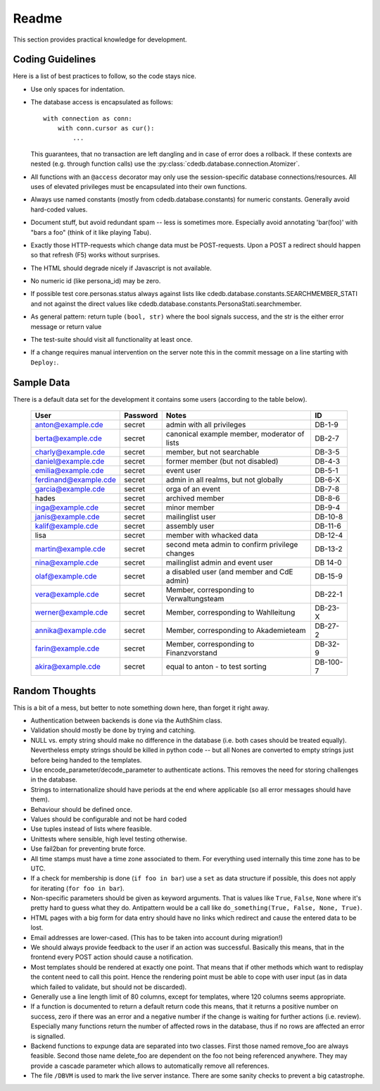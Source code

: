 Readme
======

This section provides practical knowledge for development.

Coding Guidelines
-----------------

Here is a list of best practices to follow, so the code stays nice.

* Use only spaces for indentation.
* The database access is encapsulated as follows::

    with connection as conn:
        with conn.cursor as cur():
            ...

  This guarantees, that no transaction are left dangling and in case of
  error does a rollback. If these contexts are nested (e.g. through function
  calls) use the :py:class:`cdedb.database.connection.Atomizer`.
* All functions with an ``@access`` decorator may only use the
  session-specific database connections/resources. All uses of elevated
  privileges must be encapsulated into their own functions.
* Always use named constants (mostly from cdedb.database.constants) for
  numeric constants. Generally avoid hard-coded values.
* Document stuff, but avoid redundant spam -- less is sometimes
  more. Especially avoid annotating 'bar(foo)' with "bars a foo" (think of
  it like playing Tabu).
* Exactly those HTTP-requests which change data must be POST-requests. Upon
  a POST a redirect should happen so that refresh (F5) works without
  surprises.
* The HTML should degrade nicely if Javascript is not available.
* No numeric id (like persona_id) may be zero.
* If possible test core.personas.status always against lists like
  cdedb.database.constants.SEARCHMEMBER_STATI and not against the direct
  values like cdedb.database.constants.PersonaStati.searchmember.
* As general pattern: return tuple ``(bool, str)`` where the bool signals
  success, and the str is the either error message or return value
* The test-suite should visit all functionality at least once.
* If a change requires manual intervention on the server note this in the
  commit message on a line starting with ``Deploy:``.

.. _sample-data:

Sample Data
-----------

There is a default data set for the development it contains some users
(according to the table below).

  ======================= ========== ================================================ =========
   User                    Password   Notes                                            ID
  ======================= ========== ================================================ =========
   anton@example.cde       secret     admin with all privileges                        DB-1-9
   berta@example.cde       secret     canonical example member, moderator of lists     DB-2-7
   charly@example.cde      secret     member, but not searchable                       DB-3-5
   daniel@example.cde      secret     former member (but not disabled)                 DB-4-3
   emilia@example.cde      secret     event user                                       DB-5-1
   ferdinand@example.cde   secret     admin in all realms, but not globally            DB-6-X
   garcia@example.cde      secret     orga of an event                                 DB-7-8
   hades                   secret     archived member                                  DB-8-6
   inga@example.cde        secret     minor member                                     DB-9-4
   janis@example.cde       secret     mailinglist user                                 DB-10-8
   kalif@example.cde       secret     assembly user                                    DB-11-6
   lisa                    secret     member with whacked data                         DB-12-4
   martin@example.cde      secret     second meta admin to confirm privilege changes   DB-13-2
   nina@example.cde        secret     mailinglist admin and event user                 DB 14-0
   olaf@example.cde        secret     a disabled user (and member and CdE admin)       DB-15-9
   vera@example.cde        secret     Member, corresponding to Verwaltungsteam         DB-22-1
   werner@example.cde      secret     Member, corresponding to Wahlleitung             DB-23-X
   annika@example.cde      secret     Member, corresponding to Akademieteam            DB-27-2
   farin@example.cde       secret     Member, corresponding to Finanzvorstand          DB-32-9
   akira@example.cde       secret     equal to anton - to test sorting                 DB-100-7
  ======================= ========== ================================================ =========

Random Thoughts
---------------

This is a bit of a mess, but better to note something down here, than forget
it right away.

* Authentication between backends is done via the AuthShim class.
* Validation should mostly be done by trying and catching.
* NULL vs. empty string should make no difference in the database (i.e. both
  cases should be treated equally). Nevertheless empty strings should be
  killed in python code -- but all Nones are converted to empty strings just
  before being handed to the templates.
* Use encode_parameter/decode_parameter to authenticate actions. This
  removes the need for storing challenges in the database.
* Strings to internationalize should have periods at the end where
  applicable (so all error messages should have them).
* Behaviour should be defined once.
* Values should be configurable and not be hard coded
* Use tuples instead of lists where feasible.
* Unittests where sensible, high level testing otherwise.
* Use fail2ban for preventing brute force.
* All time stamps must have a time zone associated to them. For everything
  used internally this time zone has to be UTC.
* If a check for membership is done (``if foo in bar``) use a ``set`` as
  data structure if possible, this does not apply for iterating (``for foo
  in bar``).
* Non-specific parameters should be given as keyword arguments. That is
  values like ``True``, ``False``, ``None`` where it's pretty hard to guess
  what they do. Antipattern would be a call like ``do_something(True, False,
  None, True)``.
* HTML pages with a big form for data entry should have no links which
  redirect and cause the entered data to be lost.
* Email addresses are lower-cased. (This has to be taken into account during
  migration!)
* We should always provide feedback to the user if an action was
  successful. Basically this means, that in the frontend every POST action
  should cause a notification.
* Most templates should be rendered at exactly one point. That means that if
  other methods which want to redisplay the content need to call this
  point. Hence the rendering point must be able to cope with user input (as
  in data which failed to validate, but should not be discarded).
* Generally use a line length limit of 80 columns, except for templates,
  where 120 columns seems appropriate.
* If a function is documented to return a default return code this means,
  that it returns a positive number on success, zero if there was an error
  and a negative number if the change is waiting for further actions
  (i.e. review). Especially many functions return the number of affected
  rows in the database, thus if no rows are affected an error is signalled.
* Backend functions to expunge data are separated into two classes. First
  those named remove_foo are always feasible. Second those name delete_foo
  are dependent on the foo not being referenced anywhere. They may provide a
  cascade parameter which allows to automatically remove all references.
* The file ``/DBVM`` is used to mark the live server instance. There are
  some sanity checks to prevent a big catastrophe.
